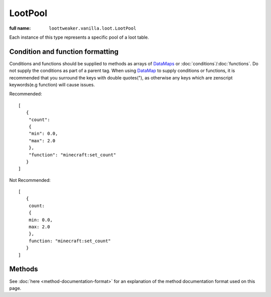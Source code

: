 LootPool
========

:full name: ``loottweaker.vanilla.loot.LootPool``

Each instance of this type represents a specific pool of a loot table.

Condition and function formatting
---------------------------------
Conditions and functions should be supplied to methods as arrays of `DataMaps <https://docs.blamejared.com/1.12/en/Vanilla/Data/DataMap/>`_
or :doc:`conditions`/:doc:`functions`. Do not supply the conditions as part of a parent tag.
When using `DataMap`_ to supply conditions or functions,
it is recommended that you surround the keys with double quotes("), as otherwise any keys which are zenscript keywords(e.g function) will cause issues.

Recommended::

    [
       {
        "count":
        {
        "min": 0.0,
        "max": 2.0
        },
        "function": "minecraft:set_count"
       }
    ]

Not Recommended::

    [
       {
        count:
        {
        min: 0.0,
        max: 2.0
        },
        function: "minecraft:set_count"
       }
    ]

Methods
-------

See :doc:`here <method-documentation-format>` for an explanation of the method documentation format used on this page.

.. java:method:: void addConditionsJson(DataMap[] conditions)
    :outertype: LootPool

    Adds conditions to the pool.

    :param conditions: an array of instances of `DataMap`_, each a LootCondition in JSON form. It is recommended that the keys are enclosed in quotes to avoid conflicts between JSON key names and ZenScript keywords.
    :errors: if any of the elements of ``conditions`` do not parse successfully.

.. java:method:: void addConditionsHelper(LootCondition[] conditions)
    :outertype: LootPool

    Adds conditions to the pool.

    :param conditions: an array of instances of :doc:`LootCondition <conditions>`

.. java:method:: void removeEntry(String entryName)
    :outertype: LootPool

    Removes the entry with a matching ``entryName`` tag from the pool

    :param entryName: The unique name of the target entry
    :errors: if no entry with the specified name exists in the pool

.. java:method:: void addItemEntryJson(IItemStack iStack, int weight, int quality, DataMap[] functions, DataMap[] conditions, @Optional String name)
    :outertype: LootPool

    Adds a new ``item`` type entry to the pool.

    :param iStack: the item stack the entry should produce. LootTweaker will autogenerate *set_nbt*, *set_damage*/*set_data* and *set_count* functions based on this stack, unless ``functions`` contains a function of the same type.
    :param weight: the main component that determines the generation chance. Higher weights make entries generate more often.
    :param quality: determines how much the Luck attribute affects the generation chance. Higher qualities make the luck attribute affect the generation chance more.
    :param functions: an array of instances of `DataMap`_, each a LootFunction in JSON form. It is recommended that the keys are enclosed in quotes to avoid conflicts between JSON key names and ZenScript keywords.
    :param conditions: an array of instances of `DataMap`_, each a LootCondition in JSON form. It is recommended that the keys are enclosed in quotes to avoid conflicts between JSON key names and ZenScript keywords.
    :param name: (Optional) a name for the entry. Must be unique within the pool.
    :errors: 

    - if any of the elements of ``conditions`` do not parse successfully.
    - if the pool already contains an entry with the same name.

.. java:method:: void addItemEntryHelper(IItemStack iStack, int weight, int quality, LootFunction[] functions, LootCondition[] conditions, @Optional String name)
    :outertype: LootPool

    Adds a new ``item`` type entry to the pool.

    :param iStack: the item stack the entry should produce. LootTweaker will autogenerate *set_nbt*, *set_damage*/*set_data* and *set_count* functions based on this stack, unless ``functions`` contains a function of the same type.
    :param weight: the main component that determines the generation chance. Higher weights make entries generate more often.
    :param quality: determines how much the Luck attribute affects the generation chance. Higher qualities make the luck attribute affect the generation chance more.
    :param functions: :doc:`functions <functions>` that affect the stack(s) generated by the entry.
    :param conditions: :doc:`conditions <conditions>` for the generation of the entry.
    :param name: (Optional) a name for the entry. Must be unique within the pool.
    :errors: if the pool already contains an entry with the same name.

.. java:method:: void addItemEntry(IItemStack stack, int weightIn, int qualityIn, @Optional String name)
    :outertype: LootPool

    Adds a new ``item`` type entry to the pool, with no conditions or functions.

    :param iStack: the item stack the entry should produce. LootTweaker will autogenerate *set_nbt*, *set_damage*/*set_data* and *set_count* functions based on this stack, unless ``functions`` contains a function of the same type.
    :param weight: the main component that determines the generation chance. Higher weights make entries generate more often.
    :param name: (Optional) a name for the entry. Must be unique within the pool.
    :errors: if the pool already contains an entry with the same name.

.. java:method:: void addItemEntry(IItemStack stack, int weightIn, @Optional String name)
    :outertype: LootPool

    Adds a new ``item`` type entry to the pool, with no conditions or functions, and a quality of 0.

    :param iStack: the item stack the entry should produce. LootTweaker will autogenerate *set_nbt*, *set_damage*/*set_data* and *set_count* functions based on this stack, unless ``functions`` contains a function of the same type.
    :param weight: the main component that determines the generation chance. Higher weights make entries generate more often.
    :param name: (Optional) a name for the entry. Must be unique within the pool.
    :errors: if the pool already contains an entry with the same name.

.. java:method:: void addLootTableEntryJson(String tableName, int weightIn, int qualityIn, DataMap[] conditions, @Optional String name)
    :outertype: LootPool

    Adds a new ``loot_table`` type entry to the pool.

    :param tableName: the identifier for the table the entry should generate loot from.
    :param weight: the main component that determines the generation chance. Higher weights make entries generate more often.
    :param quality: determines how much the Luck attribute affects the generation chance. Higher qualities make the luck attribute affect the generation chance more.
    :param conditions: an array of instances of `DataMap`_, each a LootCondition in JSON form. It is recommended that the keys are enclosed in quotes to avoid conflicts between JSON key names and ZenScript keywords.
    :param name: (Optional) a name for the entry. Must be unique within the pool.
    :errors: 

    - if any of the elements of ``conditions`` do not parse successfully.
    - if the pool already contains an entry with the same name.

.. java:method:: void addLootTableEntryHelper(String tableName, int weightIn, int qualityIn, LootCondition[] conditions, @Optional String name)
    :outertype: LootPool

    Adds a new ``loot_table`` type entry to the pool.

    :param tableName: the identifier for the table the entry should generate loot from.
    :param weight: the main component that determines the generation chance. Higher weights make entries generate more often.
    :param quality: determines how much the Luck attribute affects the generation chance. Higher qualities make the luck attribute affect the generation chance more.
    :param conditions: :doc:`conditions <conditions>` for the generation of the entry.
    :param name: (Optional) a name for the entry. Must be unique within the pool.
    :errors: if the pool already contains an entry with the same name.

.. java:method:: void addLootTableEntry(String tableName, int weightIn, int qualityIn, @Optional String name)
    :outertype: LootPool

    Adds a new ``loot_table`` type entry to the pool with no conditions.

    :param tableName: the identifier for the table the entry should generate loot from.
    :param weight: the main component that determines the generation chance. Higher weights make entries generate more often.
    :param quality: determines how much the Luck attribute affects the generation chance. Higher qualities make the luck attribute affect the generation chance more.
    :param conditions: conditions for the generation of the entry.
    :param name: (Optional) a name for the entry. Must be unique within the pool.
    :errors: if the pool already contains an entry with the same name.

.. java:method:: void addLootTableEntry(String tableName, int weightIn, @Optional String name)
    :outertype: LootPool

    Adds a new ``loot_table`` type entry to the pool with no conditions, and a quality of 0.

    :param tableName: the identifier for the table the entry should generate loot from.
    :param weight: the main component that determines the generation chance. Higher weights make entries generate more often.
    :param quality: determines how much the Luck attribute affects the generation chance. Higher qualities make the luck attribute affect the generation chance more.
    :param conditions: conditions for the generation of the entry.
    :param name: (Optional) a name for the entry. Must be unique within the pool.
    :errors: if the pool already contains an entry with the same name.

.. java:method:: void addEmptyEntryHelper(int weight, int quality, LootCondition[] conditions, @Optional String name)
    :outertype: LootPool

    Adds a new ``empty`` type entry to the pool.

    :param weight: the main component that determines the generation chance. Higher weights make entries generate more often.
    :param quality: determines how much the Luck attribute affects the generation chance. Higher qualities make the luck attribute affect the generation chance more.
    :param conditions: :doc:`conditions <conditions>` for the generation of the entry.
    :param name: (Optional) a name for the entry. Must be unique within the pool.
    :errors: if the pool already contains an entry with the same name.

.. java:method:: void addEmptyEntryJson(int weight, int quality, DataMap[] conditions, @Optional String name)
    :outertype: LootPool

    Adds a new ``empty`` type entry to the pool.

    :param weight: the main component that determines the generation chance. Higher weights make entries generate more often.
    :param quality: determines how much the Luck attribute affects the generation chance. Higher qualities make the luck attribute affect the generation chance more.
    :param conditions: an array of instances of `DataMap`_, each a LootCondition in JSON form. It is recommended that the keys are enclosed in quotes to avoid conflicts between JSON key names and ZenScript keywords.
    :param name: (Optional) a name for the entry. Must be unique within the pool.
    :errors: 

    - if any of the elements of ``conditions`` do not parse successfully.
    - if the pool already contains an entry with the same name.

.. java:method:: void addEmptyEntry(int weight, int quality, @Optional String name)
    :outertype: LootPool

    Adds a new ``empty`` type entry to the pool with no conditions.

    :param weight: the main component that determines the generation chance. Higher weights make entries generate more often.
    :param quality: determines how much the Luck attribute affects the generation chance. Higher qualities make the luck attribute affect the generation chance more.
    :param name: (Optional) a name for the entry. Must be unique within the pool.
    :errors: if the pool already contains an entry with the same name.

.. java:method:: void addEmptyEntry(int weight, @Optional String name)
    :outertype: LootPool

    Adds a new ``empty`` type entry to the pool with no conditions, and a quality of 0.

    :param weight: the main component that determines the generation chance. Higher weights make entries generate more often.
    :param quality: determines how much the Luck attribute affects the generation chance. Higher qualities make the luck attribute affect the generation chance more.
    :param name: (Optional) a name for the entry. Must be unique within the pool.
    :errors: if the pool already contains an entry with the same name.

.. java:method:: void setRolls(float min, float max)
    :outertype: LootPool

    Sets the minimum and maximum rolls of the pool to the specified values.

    :param min: the new minimum rolls value.
    :param max: the new maximum rolls value.

.. java:method:: void setBonusRolls(float min, float max)
    :outertype: LootPool

    Sets the minimum and maximum bonus rolls of the pool to the specified values.

    :param min: the new minimum bonus rolls value.
    :param max: the new maximum bonus rolls value.
    
.. java:method:: void clearConditions()
    :outertype: LootPool

    Removes all loot conditions attached to this loot pool. Loot conditions and loot functions attached to child entries are unaffected.
    
.. java:method:: void clearEntries()
    :outertype: LootPool
    
    Removes all entries from this loot pool.

.. _DataMap: https://docs.blamejared.com/1.12/en/Vanilla/Data/DataMap/